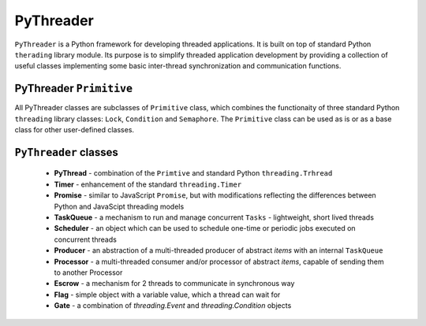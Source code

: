 PyThreader
==========


``PyThreader`` is a Python framework for developing threaded applications. It is built on top of standard Python ``therading`` library module.
Its purpose is to simplify threaded application development by providing a collection of useful classes implementing some basic
inter-thread synchronization and communication functions.

PyThreader ``Primitive``
------------------------

All PyThreader classes are subclasses of ``Primitive`` class, which combines the functionaity of three standard Python ``threading`` library classes:
``Lock``, ``Condition`` and ``Semaphore``. The ``Primitive`` class can be used as is or as a base class for other user-defined classes.



``PyThreader`` classes
----------------------

    * **PyThread** - combination of the ``Primtive`` and standard Python ``threading.Trhread``
    * **Timer** - enhancement of the standard ``threading.Timer``
    * **Promise** - similar to JavaScript ``Promise``, but with modifications reflecting the differences between Python and JavaScipt threading models
    * **TaskQueue** - a mechanism to run and manage concurrent ``Tasks`` - lightweight, short lived threads
    * **Scheduler** - an object which can be used to schedule one-time or periodic jobs executed on concurrent threads
    * **Producer** - an abstraction of a multi-threaded producer of abstract *items* with an internal ``TaskQueue``
    * **Processor** - a multi-threaded consumer and/or processor of abstract *items*, capable of sending them to another Processor
    * **Escrow** - a mechanism for 2 threads to communicate in synchronous way
    * **Flag** - simple object with a variable value, which a thread can wait for
    * **Gate** - a combination of `threading.Event` and `threading.Condition` objects

